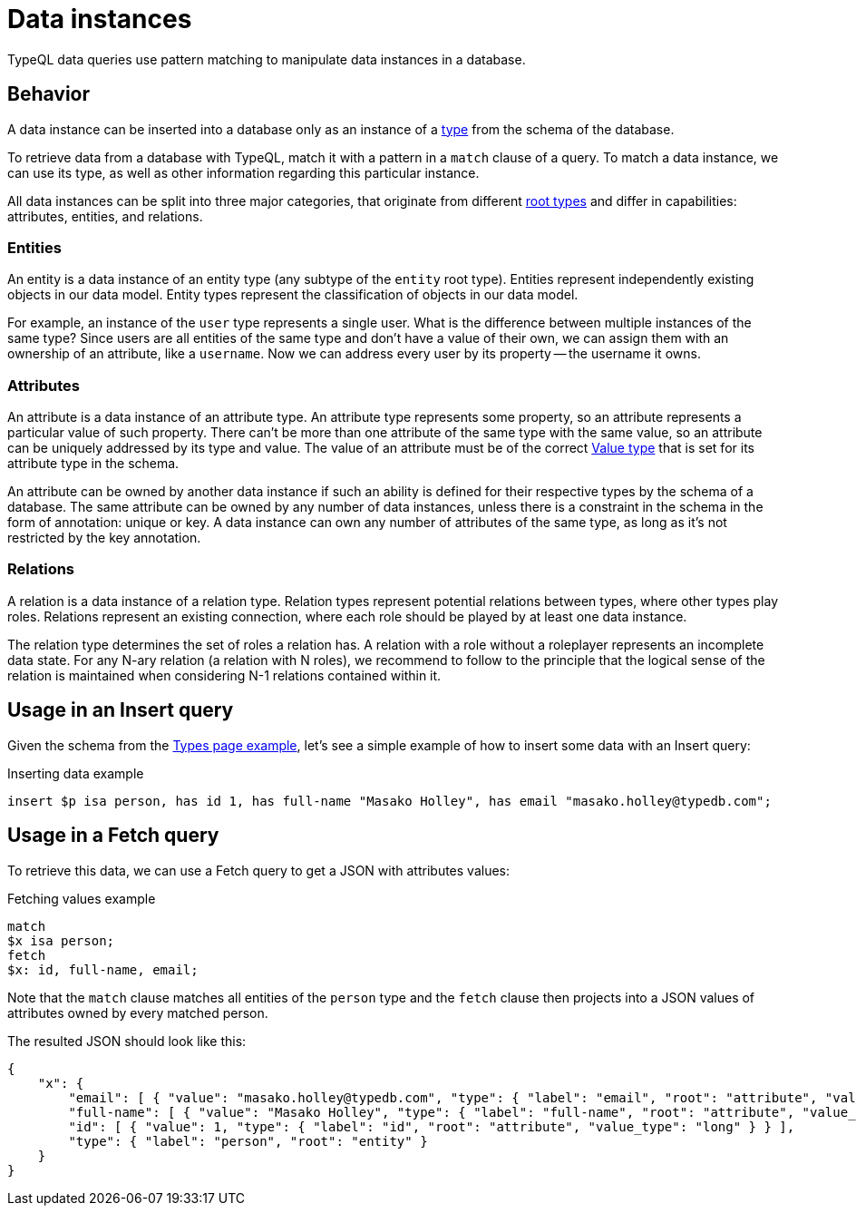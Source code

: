 = Data instances

TypeQL data queries use pattern matching to manipulate data instances in a database.

== Behavior

A data instance can be inserted into a database only as an instance of a
xref:{page-version}@typeql::concepts/types.adoc[type] from the schema of the database.

To retrieve data from a database with TypeQL, match it with a pattern in a `match` clause of a query.
To match a data instance, we can use its type, as well as other information regarding this particular instance.

All data instances can be split into three major categories,
that originate from different xref:{page-version}@typeql::concepts/types.adoc[root types]
and differ in capabilities: attributes, entities, and relations.

=== Entities

An entity is a data instance of an entity type (any subtype of the `entity` root type).
Entities represent independently existing objects in our data model.
Entity types represent the classification of objects in our data model.

For example, an instance of the `user` type represents a single user.
What is the difference between multiple instances of the same type?
Since users are all entities of the same type and don't have a value of their own,
we can assign them with an ownership of an attribute, like a `username`.
Now we can address every user by its property -- the username it owns.

=== Attributes

An attribute is a data instance of an attribute type.
An attribute type represents some property, so an attribute represents a particular value of such property.
There can't be more than one attribute of the same type with the same value,
so an attribute can be uniquely addressed by its type and value.
The value of an attribute must be of the correct xref:{page-version}@typeql::values/value-types.adoc[Value type]
that is set for its attribute type in the schema.

An attribute can be owned by another data instance if such an ability is defined for their respective types
by the schema of a database.
The same attribute can be owned by any number of data instances, unless there is a constraint in the schema
in the form of annotation: unique or key.
//#todo Add link to annotations
A data instance can own any number of attributes of the same type, as long as it's not restricted by the key annotation.
//#todo Add link to the key annotation

=== Relations

A relation is a data instance of a relation type.
Relation types represent potential relations between types, where other types play roles.
Relations represent an existing connection, where each role should be played by at least one data instance.

The relation type determines the set of roles a relation has.
A relation with a role without a roleplayer represents an incomplete data state.
For any N-ary relation (a relation with N roles), we recommend to follow to the principle
that the logical sense of the relation is maintained when considering N-1 relations contained within it.

== Usage in an Insert query

Given the schema from the xref:{page-version}@typeql::concepts/types.adoc#_example[Types page example],
let's see a simple example of how to insert some data with an Insert query:

.Inserting data example
[,typeql]
----
insert $p isa person, has id 1, has full-name "Masako Holley", has email "masako.holley@typedb.com";
----

== Usage in a Fetch query

To retrieve this data, we can use a Fetch query to get a JSON with attributes values:

.Fetching values example
[,typeql]
----
match
$x isa person;
fetch
$x: id, full-name, email;
----

Note that the `match` clause matches all entities of the `person` type
and the `fetch` clause then projects into a JSON values of attributes owned by every matched person.

The resulted JSON should look like this:

[,json]
----
{
    "x": {
        "email": [ { "value": "masako.holley@typedb.com", "type": { "label": "email", "root": "attribute", "value_type": "string" } } ],
        "full-name": [ { "value": "Masako Holley", "type": { "label": "full-name", "root": "attribute", "value_type": "string" } } ],
        "id": [ { "value": 1, "type": { "label": "id", "root": "attribute", "value_type": "long" } } ],
        "type": { "label": "person", "root": "entity" }
    }
}
----
